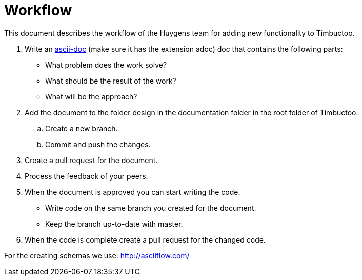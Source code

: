 = Workflow

This document describes the workflow of the Huygens team for adding new functionality to Timbuctoo.

. Write an http://asciidoctor.org[ascii-doc] (make sure it has the extension adoc) doc that contains the following parts:
* What problem does the work solve?
* What should be the result of the work?
* What will be the approach?
. Add the document to the folder design in the documentation folder in the root folder of Timbuctoo.
.. Create a new branch.
.. Commit and push the changes.
. Create a pull request for the document.
. Process the feedback of your peers.
. When the document is approved you can start writing the code.
* Write code on the same branch you created for the document.
* Keep the branch up-to-date with master.
. When the code is complete create a pull request for the changed code.

For the creating schemas we use: http://asciiflow.com/
